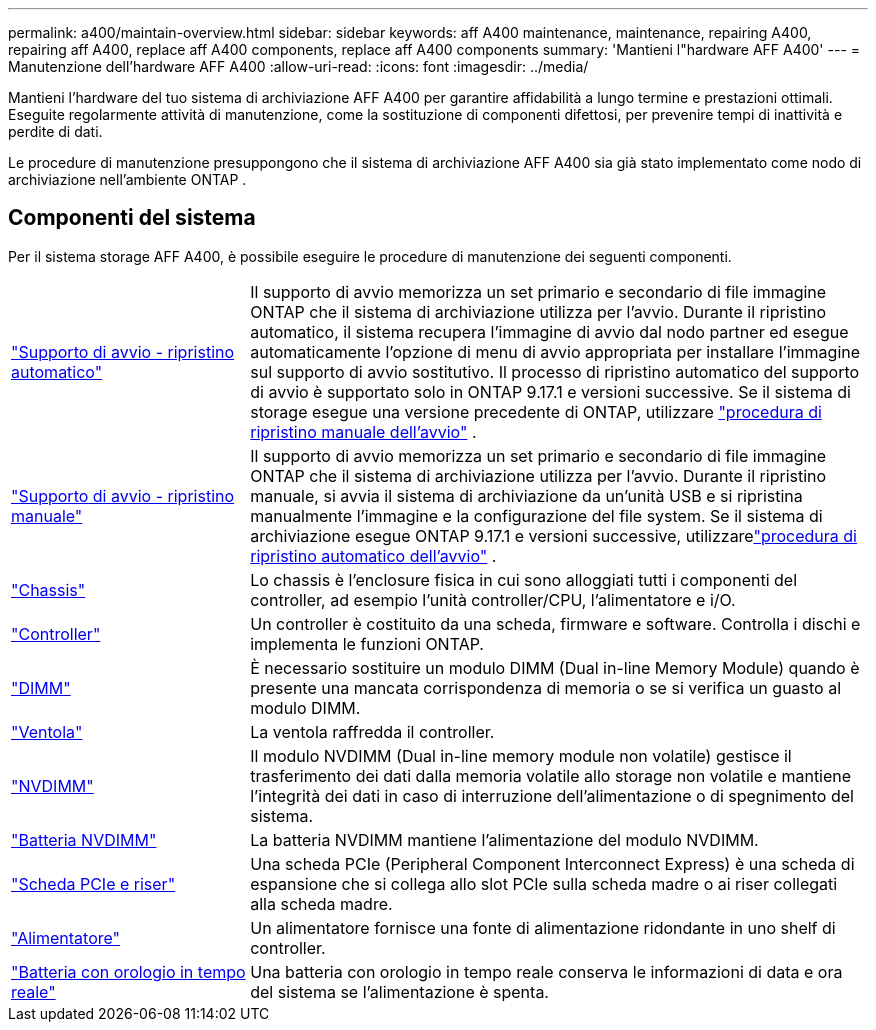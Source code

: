 ---
permalink: a400/maintain-overview.html 
sidebar: sidebar 
keywords: aff A400 maintenance, maintenance, repairing A400, repairing aff A400, replace aff A400 components, replace aff A400 components 
summary: 'Mantieni l"hardware AFF A400' 
---
= Manutenzione dell'hardware AFF A400
:allow-uri-read: 
:icons: font
:imagesdir: ../media/


[role="lead"]
Mantieni l'hardware del tuo sistema di archiviazione AFF A400 per garantire affidabilità a lungo termine e prestazioni ottimali. Eseguite regolarmente attività di manutenzione, come la sostituzione di componenti difettosi, per prevenire tempi di inattività e perdite di dati.

Le procedure di manutenzione presuppongono che il sistema di archiviazione AFF A400 sia già stato implementato come nodo di archiviazione nell'ambiente ONTAP .



== Componenti del sistema

Per il sistema storage AFF A400, è possibile eseguire le procedure di manutenzione dei seguenti componenti.

[cols="25,65"]
|===


 a| 
link:bootmedia-replace-workflow-bmr.html["Supporto di avvio - ripristino automatico"]
 a| 
Il supporto di avvio memorizza un set primario e secondario di file immagine ONTAP che il sistema di archiviazione utilizza per l'avvio.  Durante il ripristino automatico, il sistema recupera l'immagine di avvio dal nodo partner ed esegue automaticamente l'opzione di menu di avvio appropriata per installare l'immagine sul supporto di avvio sostitutivo. Il processo di ripristino automatico del supporto di avvio è supportato solo in ONTAP 9.17.1 e versioni successive. Se il sistema di storage esegue una versione precedente di ONTAP, utilizzare link:bootmedia-replace-workflow.html["procedura di ripristino manuale dell'avvio"] .



 a| 
link:bootmedia-replace-workflow.html["Supporto di avvio - ripristino manuale"]
 a| 
Il supporto di avvio memorizza un set primario e secondario di file immagine ONTAP che il sistema di archiviazione utilizza per l'avvio. Durante il ripristino manuale, si avvia il sistema di archiviazione da un'unità USB e si ripristina manualmente l'immagine e la configurazione del file system.  Se il sistema di archiviazione esegue ONTAP 9.17.1 e versioni successive, utilizzarelink:bootmedia-replace-workflow-bmr.html["procedura di ripristino automatico dell'avvio"] .



 a| 
link:chassis-replace-overview.html["Chassis"]
 a| 
Lo chassis è l'enclosure fisica in cui sono alloggiati tutti i componenti del controller, ad esempio l'unità controller/CPU, l'alimentatore e i/O.



 a| 
link:controller-replace-overview.html["Controller"]
 a| 
Un controller è costituito da una scheda, firmware e software. Controlla i dischi e implementa le funzioni ONTAP.



 a| 
link:dimm-replace.html["DIMM"]
 a| 
È necessario sostituire un modulo DIMM (Dual in-line Memory Module) quando è presente una mancata corrispondenza di memoria o se si verifica un guasto al modulo DIMM.



 a| 
link:fan-swap-out.html["Ventola"]
 a| 
La ventola raffredda il controller.



 a| 
link:nvdimm-replace.html["NVDIMM"]
 a| 
Il modulo NVDIMM (Dual in-line memory module non volatile) gestisce il trasferimento dei dati dalla memoria volatile allo storage non volatile e mantiene l'integrità dei dati in caso di interruzione dell'alimentazione o di spegnimento del sistema.



 a| 
link:nvdimm-battery-replace.html["Batteria NVDIMM"]
 a| 
La batteria NVDIMM mantiene l'alimentazione del modulo NVDIMM.



 a| 
link:pci-cards-and-risers-replace.html["Scheda PCIe e riser"]
 a| 
Una scheda PCIe (Peripheral Component Interconnect Express) è una scheda di espansione che si collega allo slot PCIe sulla scheda madre o ai riser collegati alla scheda madre.



 a| 
link:power-supply-replace.html["Alimentatore"]
 a| 
Un alimentatore fornisce una fonte di alimentazione ridondante in uno shelf di controller.



 a| 
link:rtc-battery-replace.html["Batteria con orologio in tempo reale"]
 a| 
Una batteria con orologio in tempo reale conserva le informazioni di data e ora del sistema se l'alimentazione è spenta.

|===